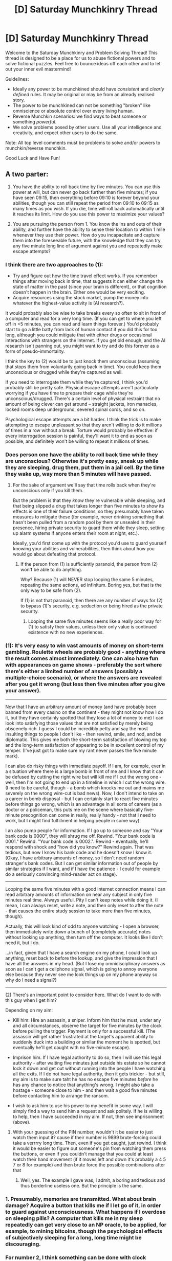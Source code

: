 #+TITLE: [D] Saturday Munchkinry Thread

* [D] Saturday Munchkinry Thread
:PROPERTIES:
:Author: AutoModerator
:Score: 9
:DateUnix: 1495897620.0
:DateShort: 2017-May-27
:END:
Welcome to the Saturday Munchkinry and Problem Solving Thread! This thread is designed to be a place for us to abuse fictional powers and to solve fictional puzzles. Feel free to bounce ideas off each other and to let out your inner evil mastermind!

Guidelines:

- Ideally any power to be munchkined should have /consistent/ and /clearly defined/ rules. It may be original or may be from an already realised story.
- The power to be munchkined can not be something "broken" like omniscience or absolute control over every living human.
- Reverse Munchkin scenarios: we find ways to beat someone or something /powerful/.
- We solve problems posed by other users. Use all your intelligence and creativity, and expect other users to do the same.

Note: All top level comments must be problems to solve and/or powers to munchkin/reverse munchkin.

Good Luck and Have Fun!


** A two parter:

1. You have the ability to roll back time by five minutes. You can use this power at will, but can never go back further than five minutes; if you have seen 09:15, then everything before 09:10 is forever beyond your abilities, though you can still repeat the period from 09:10 to 09:15 as many times as you wish. If you die, time will roll back automatically until it reaches its limit. How do you use this power to maximize your values?

2. You are pursuing the person from 1. You know the ins and outs of their ability, and further have the ability to sense their location to within 1 mile whenever they use their power. How do you incapacitate and capture them into the foreseeable future, with the knowledge that they can try any five minute long line of argument against you and repeatedly make escape attempts?
:PROPERTIES:
:Author: alexanderwales
:Score: 8
:DateUnix: 1495910800.0
:DateShort: 2017-May-27
:END:

*** I think there are two approaches to (1):

- Try and figure out how the time travel effect works. If you remember things after moving back in time, that suggests it can either change the state of matter in the past (since your brain is different), or that cognition doesn't happen in the brain. Either one would be very exciting.
- Acquire resources using the stock market, pump the money into whatever the highest-value activity is (AI research?).

It would probably also be wise to take breaks every so often to sit in front of a computer and read for a very long time. (If you can get to where you left off in <5 minutes, you can read and learn things forever.) You'd probably start to go a little batty from lack of human contact if you did this for too long, although you could mitigate that with either drugs or occasional interactions with strangers on the Internet. If you get old enough, and the AI research isn't panning out, you might want to try and do this forever as a form of pseudo-immortality.

I think the key to (2) would be to just knock them unconscious (assuming that stops them from voluntarily going back in time). You could keep them unconscious or drugged while they're captured as well.

If you need to interrogate them while they're captured, I think you'd probably still be pretty safe. Physical escape attempts aren't particularly worrying if you have time to prepare their cage while they're unconscious/drugged. There's a certain level of physical restraint that no amount of being clever can get around -- straight jackets, iron manacles, locked rooms deep underground, severed spinal cords, and so on.

Psychological escape attempts are a bit harder. I think the trick is to make attempting to escape unpleasant so that they aren't willing to do it millions of times in a row without a break. Torture would probably be effective: if every interrogation session is painful, they'll want it to end as soon as possible, and definitely won't be willing to repeat it millions of times.
:PROPERTIES:
:Author: arenavanera
:Score: 7
:DateUnix: 1495931797.0
:DateShort: 2017-May-28
:END:


*** Does person one have the ability to roll back time while they are unconscious? Otherwise it's pretty easy, sneak up while they are sleeping, drug them, put them in a jail cell. By the time they wake up, way more than 5 minutes will have passed.
:PROPERTIES:
:Author: Watchful1
:Score: 6
:DateUnix: 1495913560.0
:DateShort: 2017-May-28
:END:

**** For the sake of argument we'll say that time rolls back when they're unconscious only if you kill them.

But the problem is that they /know/ they're vulnerable while sleeping, and that being slipped a drug that takes longer than five minutes to show its effects is one of their failure conditions, so they presumably have taken measures to mitigate these (for example, never drinking something that hasn't been pulled from a random pool by them or unsealed in their presence, hiring private security to guard them while they sleep, setting up alarm systems if anyone enters their room at night, etc.).

Ideally, you'd first come up with the protocol you'd use to guard yourself knowing your abilities and vulnerabilities, then think about how you would go about defeating that protocol.
:PROPERTIES:
:Author: alexanderwales
:Score: 5
:DateUnix: 1495916999.0
:DateShort: 2017-May-28
:END:

***** If the person from (1) is sufficiently paranoid, the person from (2) won't be able to do anything.

Why? Because (1) will NEVER stop looping the same 5 minutes, repeating the same actions, ad infinitum. Boring yes, but that is the only way to be safe from (2).

If (1) is not that paranoid, then there are any number of ways for (2) to bypass (1)'s security, e.g. seduction or being hired as the private security.
:PROPERTIES:
:Author: ShiranaiWakaranai
:Score: 4
:DateUnix: 1495964064.0
:DateShort: 2017-May-28
:END:

****** Looping the same five minutes seems like a really poor way for (1) to satisfy their values, unless their only value is continued existence with no new experiences.
:PROPERTIES:
:Author: alexanderwales
:Score: 2
:DateUnix: 1496037496.0
:DateShort: 2017-May-29
:END:


*** (1): It's very easy to win vast amounts of money on short-term gambling. Roulette wheels are probably good - anything where the result comes almost immediately. One can also have fun with appearances on game shows - preferably the sort where there's either a limited number of answers (possibly a multiple-choice scenario), or where the answers are revealed after you get it wrong (but less then five minutes after you give your answer).

--------------

Now that I have an arbitrary amount of money (and have probably been banned from every casino on the continent - they might not know how I do it, but they have certainly spotted that they lose a lot of money to me) I can look into satisfying those values that are not satisfied by merely being obscenely rich. I guess I could be incredibly petty and say the most insulting things to people I don't like - then rewind, smile, and nod, and be diplomatic. This gives me both the short-term satisfaction of blowing my top and the long-term satisfaction of appearing to be in excellent control of my temper. (I've just got to make sure my rant never passes the five minute mark).

I can also do risky things with immediate payoff. If I am, for example, ever in a situation where there is a large bomb in front of me and I know that it can be defused by cutting the right wire but will kill me if I cut the wrong one - well, then I'm not going to end up in a timeline in which I cut the wrong wire. (I need to be careful, though - a bomb which knocks me out and maims me severely on the wrong wire-cut is bad news). Now, I don't intend to take on a career in bomb disposal - but I can certainly start to react five minutes before things go wrong, which is an advantage in all sorts of careers (as a doctor or a policeman, this puts me on the scene where basically five-minute precognition can come in really, really handy - not that I need to work, but I might find fulfillment in helping people in some way).

I an also pump people for information. If I go up to someone and say "Your bank code is 0000", they will shrug me off. Rewind. "Your bank code is 0001." Rewind. "Your bank code is 0002.". Rewind - eventually, he'll respond with shock and "how did you know?" Rewind again. That was tedious, but now I know his bank code and he doesn't know I know it. (Okay, I have arbitrary amounts of money, so I don't need random stranger's bank codes. But I can get similar information out of people by similar strategies if I want, and if I have the patience - I could for example do a seriously convincing mind-reader act on stage).

--------------

Looping the same five minutes with a good internet connection means I can read arbitrary amounts of information on near any subject in only five minutes real time. Always useful. Pity I can't keep notes while doing it. (I mean, I can always reset, write a note, and then only reset to after the note - that causes the entire study session to take more than five minutes, though).

Actually, this will look kind of odd to anyone watching - I open a browser, then immediately write down a bunch of (completely accurate) notes without looking up anything, then turn off the computer. It looks like I don't need it, but I do.

...in fact, given that I have a search engine on my phone, I could look up anything, reset back to before the lookup, and give the impression that I have all the answers in my head. (But I lose my omnidisciplinary answers as soon as I can't get a cellphone signal, which is going to annoy everyone else because they never see me look things up on my phone anyway so why do I need a signal?)

--------------

(2) There's an important point to consider here. What do I want to do with this guy when I get him?

Depending on my aim:

- Kill him: Hire an assassin, a sniper. Inform him that he must, under any and all circumstances, observe the target for five minutes by the clock before pulling the trigger. Payment is only for a successful kill. (The assassin will get rather frustrated at the target's apparent ability to suddenly duck into a building or similar the moment he is spotted, but eventually he'll get caught with no five-minute escape).

- Imprison him. If I have legal authority to do so, then I will use this legal authority - after waiting five minutes just outside his estate so he cannot lock it down and get out without running into the people I have watching all the exits. If I do not have legal authority, then it gets trickier - but still, my aim is to make sure taht he has no escape five minutes /before/ he has any chance to notice that anything's wrong. I might also take a hostage - someone close to him - and then wait a good five minutes before contacting him to arrange the ransom.

- I wish to ask him to use his power to my benefit in some way. I will simply find a way to send him a request and ask politely. If he is willing to help, then I have succeeded in my aim. If not, then see imprisonment (above).
:PROPERTIES:
:Author: CCC_037
:Score: 5
:DateUnix: 1496048762.0
:DateShort: 2017-May-29
:END:

**** With your guessing of the PIN number, wouldn't it be easier to just watch them input it? cause if their number is 9899 brute-forcing could take a verrrry long time. Then, even if you get caught, just rewind. I think it would be easier to figure out someone's pin from watching them press the buttons, or even if you couldn't manage that you could at least watch their hand movement (if it moves left and down it's probably a 4 5 7 or 8 for example) and then brute force the possible combinations after that
:PROPERTIES:
:Author: obbets
:Score: 2
:DateUnix: 1496936092.0
:DateShort: 2017-Jun-08
:END:

***** Well, yes. The example I gave was, I admit, a boring and tedious and thus borderline useless one. But the principle is the same.
:PROPERTIES:
:Author: CCC_037
:Score: 1
:DateUnix: 1496944562.0
:DateShort: 2017-Jun-08
:END:


*** 1. Presumably, memories are transmitted. What about brain damage? Acquire a button that kills me if I let go of it, in order to guard against unconsciousness. What happens if I overdose on sleeping pills? A computer that kills me in my sleep repeatedly can get very close to an NP oracle, to be applied, for example, to mining bitcoins, though the psychological effects of subjectively sleeping for a long, long time might be discouraging.
:PROPERTIES:
:Author: Gurkenglas
:Score: 4
:DateUnix: 1495915513.0
:DateShort: 2017-May-28
:END:


*** For number 2, I think something can be done with clock manipulation-make the time traveler think more time is passed so they don't go back as far.
:PROPERTIES:
:Author: NotACauldronAgent
:Score: 3
:DateUnix: 1495911036.0
:DateShort: 2017-May-27
:END:


*** Round 1: Acquire mass capital by gambling on sports which can often be ended in under 5 minutes like MMA.

Round 2: Tranquilizers or tazers, followed by a medically induced coma.
:PROPERTIES:
:Score: 3
:DateUnix: 1495932060.0
:DateShort: 2017-May-28
:END:


*** (1) Amass stupid amounts of money via gambling, followed by hiring/buying ridiculous amounts of security so the guy from (2) can't kill me.

(2) This really isn't that hard. Person from (1) manipulates time, but can't actually go without sleeping. Since you can sense (1)'s location, you can just stalk (1) until (1) sleeps, then kidnap (1). (1) captured! If you're having problems stalking (1), try befriending (1) instead, or try getting hired as a bodyguard for (1) if (1) starts buying lots of security.

Also, you can get just as much money as (1), since you know exactly where he is and can bet the same things as he does, assuming you don't start much poorer than him or something.

Once you kidnap (1) and bring him to some secure inescapable hideout, you're done. Only problem left is keeping the hideout inescapable. But honestly something as simple as a prison cell would work, prisoners spend years in them without any way to get out other than using super slow methods like digging tunnels or grinding bars. Going back 5 minutes in time won't do (1) any good.
:PROPERTIES:
:Author: ShiranaiWakaranai
:Score: 2
:DateUnix: 1495963768.0
:DateShort: 2017-May-28
:END:


*** For (2), set a bomb or other trap, somewhere you know (1) will be, wait five minutes from when they are in the optimal position, or activate it as soon as they try to escape (probably from that position). It will go off after five minutes, they reset, try to escape, and you set it off. If the trap is good enough there is no way for them to escape, eventually they will get bored and give up. The Sans strategy, basically.
:PROPERTIES:
:Author: EthanCC
:Score: 2
:DateUnix: 1496029206.0
:DateShort: 2017-May-29
:END:


** So I was reading a novel where a modern day guy is given the opportunity to be sent to a fantasy world with pre-medieval technology. (No glass, no steel) The queen wants his bloodline as his parents escaped from the fantasy world to our modern one, but wars and some unique bloodline magic has made him an important commodity. He's not expected to do any work other than make babies in a country with a hot and humid climate and no winter. He's given thirty days and has $25,000 USD before he is summoned to the fantasy world for the next thirty years. He can bring with him anything within a 10 foot cube.

Now, in the story, the guy is politically savvy and actually helps out with politics a little. But completely useless at advancing his new found country in almost everywhere. With his preparation, he brought a hydro electrical generator, a fridge filled with perishable goods, a TV with DVD player and a variety of entertainment shows, a desktop computer with a word processor and excel, some alcohol, and an air conditioner.

So basically he lives in relative modern luxury as royalty, with a queen that feels guilty about making him abandon our modern world. And has done nothing to make his adopted country better in anyway other than sharing a bit of knowledge like Arabic numerals, double-entry accounting, and gear cogs should have co-prime teeth.

In his place you, given the exact same circumstances, now have two goals:

-Maintain whatever modern comforts you bring for as long as possible.

-Improve your adopted country (technologically, culturally).

What do you bring for $25,000 USD that can fit in a 10 foot cube, given thirty days prep?
:PROPERTIES:
:Author: MrCrazy
:Score: 6
:DateUnix: 1495905128.0
:DateShort: 2017-May-27
:END:

*** You might find [[https://www.reddit.com/r/rational/comments/3a66h4/dbst_you_have_2_days_to_prepare_to_transport_to_a/][this thread]] of interest, because although the circumstances are different, it would follow some of the same pathways. Adapting my answer from there:

- Get a bunch of older e-readers with e-ink displays that don't drain battery.
- Get a few low power netbooks.
- Download copies of Simple English Wikipedia, a wide selection of material from Gutenberg, and as many books as possible about pre-Medieval and Medieval technical advances.
- Get a few different ways of generating moderate amounts of power (e.g. hand cranks).
- Get a bunch of cords for your electronics.
- Get high-quality paper versions of books that cover the most important subject matter.

Everything else is whatever you'd consider "essential" to modern luxury. Personally, I'm a good enough cook that I probably wouldn't need to bring along any food, just maybe some durable pots, pans, and knives (and sharpeners) to make more modern cooking easier. Air conditioning and refrigeration in general are problematic technologies, because they'd be nearly impossible to fix and you'd need a ton of technology in order to get the refrigerants they needed if there was ever a failure or leak - 30 years is a long time for a modern appliance. I guess I would head to my local camping store and look at what they had in the way of high durability, low maintenance camping equipment, most of which is designed for emulating luxury in the wilderness.
:PROPERTIES:
:Author: alexanderwales
:Score: 4
:DateUnix: 1495908146.0
:DateShort: 2017-May-27
:END:

**** u/MagicWeasel:
#+begin_quote
  I'm a good enough cook that I probably wouldn't need to bring along any food
#+end_quote

You totally would, most of the common foods are a mish-mash from all over the world. I'd probably bring a few hardy chilli plants - spices were almost non-existent, and chillis are easy to grow and propagate. They spread like wildfire through Europe and Asia after they were discovered in South America.

Depending on the climate, seeds and seedlings for things like pepper, cinnamon, cumin, etc. Definitely would want some herbs like cilantro and whatnot too.

I'm /really into/ good food so moving to a medieval world would be like, my worst fear because of the lack of spices and ingredients. Like, the foods even the poorest people (in a developed country) have access to today are beyond what the kings of yore would have had. Pineapples were once so expensive that people used to rent them to display at parties as a curiosity.
:PROPERTIES:
:Author: MagicWeasel
:Score: 6
:DateUnix: 1495934340.0
:DateShort: 2017-May-28
:END:

***** Ah, seeds. That's a really good point. I am unfortunately a terrible gardener, but I suppose that's what servants (and agricultural books) are for.
:PROPERTIES:
:Author: alexanderwales
:Score: 4
:DateUnix: 1495934437.0
:DateShort: 2017-May-28
:END:

****** Plus, hot and humid climate means you can get stuff that grows in SE Asia, so it'd be great for spices.
:PROPERTIES:
:Author: MagicWeasel
:Score: 1
:DateUnix: 1495934484.0
:DateShort: 2017-May-28
:END:


**** u/ArgentStonecutter:
#+begin_quote
  Air conditioning and refrigeration in general are problematic technologies, because they'd be nearly impossible to fix and you'd need a ton of technology in order to get the refrigerants they needed if there was ever a failure or leak
#+end_quote

Swamp cooler.
:PROPERTIES:
:Author: ArgentStonecutter
:Score: 2
:DateUnix: 1495916382.0
:DateShort: 2017-May-28
:END:


*** Can you bring another human? There's probably someone who'd be much better at uplifting the society that would be willing to humor you and stand in a 10 foot cube for a few minutes on the off chance it works.
:PROPERTIES:
:Author: arenavanera
:Score: 4
:DateUnix: 1495931876.0
:DateShort: 2017-May-28
:END:

**** Yeah, that's something I've not considered. Bring a team to help, you're still the royalty, not them. But multiple experts would be incredible.
:PROPERTIES:
:Author: MrCrazy
:Score: 1
:DateUnix: 1495985910.0
:DateShort: 2017-May-28
:END:


*** Fully loaded kindles, as much backup wikipedia, a solar generator, guns, and *soldiers*.
:PROPERTIES:
:Score: 1
:DateUnix: 1495932202.0
:DateShort: 2017-May-28
:END:

**** You sort of start at the near top of the country's power hierarchy, seems detrimental to bring soldiers with guns that might want to topple you if they decide they want more.
:PROPERTIES:
:Author: MrCrazy
:Score: 1
:DateUnix: 1495986007.0
:DateShort: 2017-May-28
:END:


**** Don't soldiers exceed the 25000 USD limit? After all, you are basically hiring them for life.
:PROPERTIES:
:Author: ShiranaiWakaranai
:Score: 1
:DateUnix: 1496014871.0
:DateShort: 2017-May-29
:END:

***** Depending on the soldier and what you're offering them, they might be willing to come for free or in exchange for things that you've promised them on the other side. Since everything is worth what its purchaser will pay, then a soldier might be worth $0. Heck, if you had the right pitch you might be able to make people pay for the privilege of coming along.
:PROPERTIES:
:Author: alexanderwales
:Score: 1
:DateUnix: 1496037767.0
:DateShort: 2017-May-29
:END:


*** Someone's reading <Risou no Himo Seikatsu>.

The first goal is easy to accomplish, don't bring any modern comforts. That way, you vacuously maintain them all for all eternity.

The second goal is probably best achieved with:

- As much information about science and technology (and I guess culture for some reason?) as you can stockpile in 30 days. Erm, why culture again? It's not like they are savages, they have their own culture.
- A computer for storing that data, along with additional compact memory storage devices if you need more memory. Don't put any entertainment on it, otherwise it counts as a comfort and you violate the first goal.
- A power generator for powering that computer.
- A printer for printing out the information and spreading it throughout the world. Print the information about how to make paper first, so you can make more paper and print more things.
- Stacks of paper so you can print stuff before people find out how to make paper.
- Stacks of printer ink cartridges so you can print stuff before people find out how to make ink cartridges, or some other way of printing. NOTE: This problem will go away if you get a printer that doesn't use ink. E.g., one of those printers that burns paper to print stuff. People are researching that last I heard.
- Lots of marbles so you can get funding for above projects, if the Queen runs out.

The main problem would be the Queen opposing all of your influence on the country. So... MC is actually doing a pretty good job here. Slow and steady, don't prompt the Queen to murder you so she can keep her power.

Unless of course, your plan is to murder the queen and take over the country for the "greater good". In which case, you may want to look up some slow-acting and hard to trace poisons to bring along you monster.
:PROPERTIES:
:Author: ShiranaiWakaranai
:Score: 1
:DateUnix: 1495965501.0
:DateShort: 2017-May-28
:END:

**** Guilty.

Posting this mainly because the MC is frustrating me to no end with his lack of forethought with technological knowledge.

Smart enough to bring a hydro electrical generator, AC, a fridge, a freaking computer, TV and DVD player with DVDs but dumb enough to not download technical knowledge to the computer or DVDs on how to build things. Smart enough to bring luxuries like sugary sweets, alcohol, and sexy lingerie for his waifu but so dumb to not bring a few textbooks. Smart enough to navigate feudal power structures and political posturing but stupid to not work hard implementing wide-scale changes to benefit where he lives.
:PROPERTIES:
:Author: MrCrazy
:Score: 1
:DateUnix: 1495985831.0
:DateShort: 2017-May-28
:END:

***** He can't though, the Queen pretty much outright stated that she wants him to be a NEET so she can have all the power. If MC even tries to make wide-scale changes, he would gain support, the Queen would feel threatened, and off with his head.

He's not stupid per se, he's just prioritizing his life and his libido over the technological welfare of the masses.

Incidentally, if you want a story where the MC actually cares about the technological welfare of the fantasy world he goes to, I recommend <Release that Witch> instead.
:PROPERTIES:
:Author: ShiranaiWakaranai
:Score: 2
:DateUnix: 1495997654.0
:DateShort: 2017-May-28
:END:

****** u/CCC_037:
#+begin_quote
  If MC even tries to make wide-scale changes, he would gain support, the Queen would feel threatened, and off with his head.
#+end_quote

Easy solution - he lets the Queen take the credit, and solidify her own support base on the basis of his technological suggestions. As long as he works /with/ her and not on his own, I don't see this as being a cause for concern.
:PROPERTIES:
:Author: CCC_037
:Score: 1
:DateUnix: 1496049085.0
:DateShort: 2017-May-29
:END:

******* For years, the queen governed, and the country was normal.

Then, soon after getting married to a strange man no one has ever seen before, the country suddenly undergoes major technological revolutions, one after the other.

This would be totally suspicious.

[[#s][For context,]]

For analogy, imagine that one day, a ufo comes down from the sky, and then enters a government base and is never heard from again. But soon, all kinds of amazing technologies like teleporters and infinite energy sources start appearing. Technologies that are utterly impossible for humanity to achieve within the next few decades. You would 100% suspect that the ufo is the source.

And then, the logical choice of action is clear for the various power hungry nobles: demand to meet MC. Try to curry favor with MC for more technology. Try to conspire with MC to control the country. Harass the Queen and spread rumors about her confining the MC if she refuses to let them meet MC. End result: MC gains massive influence.

[[#s][Spoiler]]
:PROPERTIES:
:Author: ShiranaiWakaranai
:Score: 2
:DateUnix: 1496051361.0
:DateShort: 2017-May-29
:END:

******** Reframe the narrative.

Yes, the stranger is the source of the new idea. But the Queen is the source of the stranger. If he doesn't play nice, she can send him back. She can get him /replaced/ at will.

He's an outside expert, present and offering suggestions only at the Queens' sufferance. She can send him back and she makes it clear that she /will/ if he starts dropping tech hints to other people, that she can't control.

His influence is leashed by the Queen's power to send him back (or to the dungeons) and replace him with another expert.
:PROPERTIES:
:Author: CCC_037
:Score: 1
:DateUnix: 1496055597.0
:DateShort: 2017-May-29
:END:

********* Problem: This narrative is exactly what the power-hungry nobles would want. They would want to spread rumors that the Queen is being a tyrant, inflicting inhumane control over the MC and generally treating him as a pet or a slave, an object for her to use as she pleases. Once this narrative is established, the nobles can then gain support from the masses, and launch a coup d'etat (or assassination) to "save" the MC from the "evil despot" Queen.
:PROPERTIES:
:Author: ShiranaiWakaranai
:Score: 2
:DateUnix: 1496082475.0
:DateShort: 2017-May-29
:END:

********** ...this does not feel like medieval politics to me. This feels more like modern politics, where the masses get a voice in choosing their leaders and are used to considering the merits of one leader over another.
:PROPERTIES:
:Author: CCC_037
:Score: 1
:DateUnix: 1496082994.0
:DateShort: 2017-May-29
:END:

*********** The masses have always had a voice in choosing their leaders, and are used to being manipulated by social media (though in the past this is just word of mouth). The main difference in the medieval era is that rather than voting their old leaders out, they rise up and murder them.
:PROPERTIES:
:Author: ShiranaiWakaranai
:Score: 3
:DateUnix: 1496083975.0
:DateShort: 2017-May-29
:END:

************ Does the leader not have control over the army? You need a lot of angry peasants to deal with a trained army.

And a single person, being kept in a better standard of living than the peasants get, and moreover improving /their/ standard of living, somehow doesn't seem like he's likely to gather enough sympathy to inspire an army to risk life and limb to free him.
:PROPERTIES:
:Author: CCC_037
:Score: 1
:DateUnix: 1496084206.0
:DateShort: 2017-May-29
:END:


***** I just started reading this and the protagonist is an idiot.
:PROPERTIES:
:Author: ArgentStonecutter
:Score: 1
:DateUnix: 1496004147.0
:DateShort: 2017-May-29
:END:


**** Encyclopedia Britannica 1911. "How Things Work". Anarchists Cookbook. Stuff like that. From used bookstores on paper.

Multiple computers, I would recommend low end mid-generation Powermac G5, not the water cooled versions. You can get a stack of them for 30 bucks each easy. Plus a stack of Thinkpads from the IBM era when they were built like tanks. And do a bit of research on reliable displays.

For printers, parallel port impact printers with a re-inking kit. Carbon based ink is not that hard to make. If it's a Japanese based society they are already making it. And you can get them cheap.

Edit: Bug repellent and citronella candles and instructions for making same.
:PROPERTIES:
:Author: ArgentStonecutter
:Score: 1
:DateUnix: 1495987691.0
:DateShort: 2017-May-28
:END:


*** Are you entirely aware of how many books can fit in 1000 ft³?

25.000 USD is enough to print virtually every useful textbook in existence.

Bring no tech; only knowledge.
:PROPERTIES:
:Author: everything-narrative
:Score: 1
:DateUnix: 1496313047.0
:DateShort: 2017-Jun-01
:END:


** In a LitRPG setting, one of the players gets a skill that allows him to challenge any non-monster. An "Equalizer" for lack of a better name.(suggestions are welcome :)) For the duration of the challenge the players stats will become the same as his opponent stats. If the player wins he gets to keep the stats.

-1-The player can't challenge more than one person at a time.

-2-Only sapient species such as humans, elves,dwarves, etc can be challenged. Anything too different from human(lizardmen, demons, etc) won't work.

-3-To challenge the player must lock eyes with his opponent.

-4-Once challenged the individual will automatically try to kill the player.

-5-The affects last as long as both are alive or are in ~1km range of each other.

-6-It's possible to resist the homicidal affect but the challenge will be automatically lost.

-7-The player is currently dead set on not killing no matter the reasons.(I'm still debating with myself if this includes death-row prisoners as well, but for now the option is off the table.)

The question:

Is there a way to leverage this without killing anyone?

*Don't know why the numbers don't go in order... everything looks fine until I post.

Ex.:

For the player to gain the stats from his opponent, the opponent must die.

So if A(10str 20int) and challenges B(20str,10int), for the duration of the match A has 20str 10int as well. If A kills B they will from the moment of B's death have 20 str 10 int.

If B kills A then nothing changed. The individual challenged gains nothing from the challenge.

To designate a challenge to B, A must lock eyes with B. (Picture/drawing/reflection won't work.) So to start a challenge A must be no more than ~100m from B.

Once the challenge started however, if A and B are more than ~1km apart the challenge is lost.

A gains/loses nothing. B no longer wants to kill A.

The homicidal feeling is a sudden growing rage to hurt A as much as possible physically. The rage grows stronger as the challenge progresses giving a a little time for B to notice that maybe the rage isn't rational and try to resist by force of will. Most people won't be able to do it without a very high Willpower stat, as the affect of the challenge give B pleasure for any pain(physical or magical) inflicted on A by B.

If B manages to resist the effect the challenge ends and the anger goes away immediately. A gains nothing.

For A to win and gain the stats permanently he must kill B by himself. (Poison counts but hiring an assassin doesn't)
:PROPERTIES:
:Author: Vielfras8
:Score: 2
:DateUnix: 1495960501.0
:DateShort: 2017-May-28
:END:

*** I see, thanks for clarifying the question. In short: you are looking for a way to exploit this ability without winning any challenges. There are a number of uses.

Most prominently, the fact that this makes you a giant agro magnet. Although it doesn't work on monsters, it still works on criminals. You could help a police force (or the RPG equivalent of a police force) to arrest (not kill) criminals. Especially criminals holding hostages, one look at them would prompt them to forget the hostage in a mindless attempt to attack you as much as possible. The fact that you can only challenge one person at a time is a problem, but better than nothing.

Which brings to mind another question: what happens if A hides from B? Or B is blindfolded by A or some stranger C? Does the challenge immediately end? If so, you can now rapidly challenge a bunch of criminals sequentially. If not, does B magically know your location even when you are hidden?

If not, challenging someone and then hiding would be a good way to use stats without having to kill them. If so, you can use your ability as a reverse tracker, letting your friends track you. Like if you are exploring a dungeon, challenge some B who is being restricted (maybe tied up), and then you can go in alone while your friends waiting with B (or are on the way to B). If B regains his mind, you are further away than 1km. Otherwise, B should be constantly trying to go towards the direction you are in.

Also, depending on whether the "challenge" ability is known by others, this can also be used to frame people. Challenge someone and now they act like a homicidal murderer, plenty of grounds to get them arrested. If you are somewhat good at heart, you could challenge people you know are bad. In other words, you could frame bad people for crimes they did not commit since they didn't get punished for the crimes they did commit.

This ability is also useful for moving people around. For example, if B is stubbornly refusing to believe that the nearby volcano is about to erupt or that a deadly army of goblins is on the way, you can just challenge B and run, forcing B to follow you to safety.

Or if B is the shady necromancer who has been harassing the city while hidden in the dark alleys, you can just go in, challenge B, and run back out, effectively dragging B up to the surface where the proper authorities can deal with him.

Depending on the specific magic system of your RPG setting, this challenge ability may also be used as a kind of magic disruptor/canceler. In many works of fiction, magic requires intense concentration, or peace of mind. Things that are much harder to pull off when influenced by homicidal rage.

And then there are ways to abuse the stats themselves apart from using them to kill monsters. You may not want to kill B, but if B is sufficiently evil, subduing B may still be a goal. In which case, copying B's stats could be a great way to determine B's weaknesses, depending on the stats system of the RPG setting. In many RPGs, things like def, resistance, vit, or even specific elemental affinities are all stats. If you copy B's stats, you can then use yourself to determine what you are weak to, effectively revealing what B is weak to. Then your allies can now exploit these weaknesses to subdue B.

Finally, there is int. Or wis. Or any other assortment of "brain" stats. Suppose B is some kind of evil mastermind, the chess master or the manipulative bastard. Or a demon lord if demon lords aren't considered monsters. By gaining B's stats, you could use your newfound brainpower to unravel his dastardly plans and put a stop to them.
:PROPERTIES:
:Author: ShiranaiWakaranai
:Score: 4
:DateUnix: 1496037318.0
:DateShort: 2017-May-29
:END:

**** Amazing. Thank you.

#+begin_quote
  Also, depending on whether the "challenge" ability is known by others, this can also be used to frame people.
#+end_quote

I'll need to rewrite some of the chapters but this gave me a great solution for a story line I didn't know how to implement.

#+begin_quote
  what happens if A hides from B? Or B is blindfolded by A or some stranger C? Does the challenge immediately end? If so, you can now rapidly challenge a bunch of criminals sequentially. If not, does B magically know your location even when you are hidden?
#+end_quote

Eye contact is needed only to initiate the challenge. Once done only distance is a factor. There is no cooldown on the skill but A can't end the challenge he initiated in any other way but killing B. A tracking function could be interesting but I'm not sure about. No current plans on using it but if the situation arises I might decide to use it.

#+begin_quote
  Finally, there is int. Or wis. Or any other assortment of "brain" stats. Suppose B is some kind of evil mastermind, the chess master or the manipulative bastard. Or a demon lord if demon lords aren't considered monsters. By gaining B's stats, you could use your newfound brainpower to unravel his dastardly plans and put a stop to them.
#+end_quote

In the rpg system I'm using such a demon lord will rely mainly on skills to enhance his ability to plan and outsmart the hero. This is sadly also why I decided that the challenge only copies stats and not skills. As copying skills would be too overpowered in my opinion.

Also a bit problematic is that fact the to challenge B, A needs to be in the ~100m zone for it to count as "locking eyes"with B. So getting that close to a demon lord, even if possible, would mean there's no need to care about any plans as you don't have time to think of it while trying to survive an enraged demon lord trying to kill you :)

#+begin_quote
  Or if B is the shady necromancer who has been harassing the city while hidden in the dark alleys, you can just go in, challenge B, and run back out, effectively dragging B up to the surface where the proper authorities can deal with him.
#+end_quote

I like the idea. Although a person terrorizing a city is less viable in my opinion. Again, because you already need to be ~100m from him. However, when the enemy is behind a barricade or during a siege this can be a great way to flush them out into the open. It can also be very easy to disrupt a military formation as well.

So thank you again. I have an idea how to use it in the story.

Also, on an unrelated note, no undead at all in the story. I refuse to use that trope. No demon lords as well :)
:PROPERTIES:
:Author: Vielfras8
:Score: 1
:DateUnix: 1496086461.0
:DateShort: 2017-May-30
:END:


*** Need way more detail here, too many undefined points.

Define "win" and "lose" for the challenge. Do you have to kill them? Knock them out? Can you challenge people who are already on the verge of death?

Also, what happens if you leave eyesight range? Is that like a ring-out? Can you throw the enemy behind a rock and out of sight, and thus win the challenge?

#+begin_quote
  It's possible to resist the homicidal affect but the challenge will be automatically lost.
#+end_quote

Who loses? The challenger? The one who resists? If it's the one who resists, you could pay people to purposely lose. Or promise payment after getting your new stats. Even if losing = death, there could be people who care more about their family and would gladly die to give them money, assuming you have money.

Also, even if stats are equalized, I'm assuming the situation isn't. You could position yourself in a superior position (like high ground) before issuing challenges.
:PROPERTIES:
:Author: ShiranaiWakaranai
:Score: 3
:DateUnix: 1495963032.0
:DateShort: 2017-May-28
:END:

**** Haha sorry... it seemed clearer in my head :)
:PROPERTIES:
:Author: Vielfras8
:Score: 1
:DateUnix: 1496034966.0
:DateShort: 2017-May-29
:END:


*** Solution: Use the power of friendship and trickery.

Protagonist teams up with a mid-level wizard, and a high-stat generalist. The Wizard uses some debuffs to make the high-stat generalist especially gullible for a couple minutes.

Protagonist puts on a hat of disguise and adopts the identity of "Dread Pirate Roberts". Using this disguise, he challenges his high-stat friend.

Protagonist uses a dimension door to escape and takes the hat off.

The party now has 2 high-stat generalists. And the boosted stats will last until the high-stat guy successfully defeats a non-existent pirate.
:PROPERTIES:
:Author: Kinoite
:Score: 3
:DateUnix: 1496273334.0
:DateShort: 2017-Jun-01
:END:


*** He would tend to lose because his opponent will have more experience with that set of capabilities.
:PROPERTIES:
:Author: ArgentStonecutter
:Score: 1
:DateUnix: 1496019948.0
:DateShort: 2017-May-29
:END:

**** Depending on what \u\Vielfras8 means by "automatically try to kill the player", the opponent may be in a berserk state and unable to use their wealth of experience and rational thought.
:PROPERTIES:
:Author: ShiranaiWakaranai
:Score: 1
:DateUnix: 1496027838.0
:DateShort: 2017-May-29
:END:

***** Or just stand on the other side of a pit trap, challenge, and wait for the other guy to charge and die.
:PROPERTIES:
:Author: FishNetwork
:Score: 1
:DateUnix: 1496033671.0
:DateShort: 2017-May-29
:END:


***** For the player to gain the stats from his opponent, the opponent must die.

So if A(10str 20int) and challenges B(20str,10int), for the duration of the match A now has 20str 10int as well. If A kills B they will from the moment of B's death have 20 str 10 int.

If B kills A then nothing changed. The individual challenged gains nothing from the challenge.

To designate a challenge to B, A must lock eyes with B. (Picture/drawing/reflection won't work.) So to start a challenge A must be no more than ~100m from B.

Once the challenge started however, if A and B are more than ~1km apart the challenge is lost.

A gains/loses nothing. B no longer wants to kill A.

The homicidal feeling is a sudden growing rage to hurt A as much as possible physically. The rage grows stronger as the challenge progresses, giving a little time for B to notice that maybe the rage isn't rational and try to resist by force of will. Most people won't be able to do it without a very high Willpower stat, as the affect of the challenge also gives B pleasure for any pain(physical or magical) inflicted on A by B.

If B manages to resist the effect the challenge ends and the anger goes away immediately. A gains nothing.

For A to win and gain the stats permanently he must kill B by himself. (Poison counts but hiring an assassin doesn't)

The problem is that A in my story is against killing people. There are a few exceptions but for right now lets say that no reason is good enough to kill in A's eyes.

What I'm thinking of doing currently is restricting B while A challenges and gains the stats. Then, while B is restricted, A goes to slay stronger monsters or clear harder dungeons than they could normally. Leveling up faster and gaining better equipment than they could without B's stats.

Once done for the day A will leave the 1km radius to break the challenge, returning B to normal. Rinse repeat every time A needs to fight.
:PROPERTIES:
:Author: Vielfras8
:Score: 1
:DateUnix: 1496034232.0
:DateShort: 2017-May-29
:END:


*** In Dungeons and Dragons, an attack is Ability + Skill.

The trope is that monsters sort themselves based on challenge. So, I want to be going after the highest ability (and thus lowest skill) creature in the dungeon.

So I guess I'd try to get a +2 to skill by training the normal way. Then go after constructs and mindless undead. Then, I copy their strength, add my +2 to skill on top of that and have an absolute advantage.

Or, if that doesn't work, look for monsters with exploitable weaknesses.
:PROPERTIES:
:Author: FishNetwork
:Score: 1
:DateUnix: 1496033612.0
:DateShort: 2017-May-29
:END:

**** I thought that would be the best and easiest route to take as well. Which is why the skill doesn't work on anything that is classified as a "monster" under the system. Meaning only sapient species such as humans, elves,dwarves, etc. Anything too different from human(lizardmen, demons, etc) won't work. Beast-men however are ok.

Also, there aren't any undead in this word. Mainly to prevent me from choosing the easy path litRPG series take with the necromancer/lich storylines.
:PROPERTIES:
:Author: Vielfras8
:Score: 1
:DateUnix: 1496035439.0
:DateShort: 2017-May-29
:END:


** You have the power to increase the probability of getting a card by 5% of the original probability in any online card videogame( I mean things like hearstone) that has at least 1000 players that consider it a card game, and aren't aware of your power.Maximize your values.
:PROPERTIES:
:Author: crivtox
:Score: 1
:DateUnix: 1496059221.0
:DateShort: 2017-May-29
:END:

*** Is the card that you draw changed by magically flipping some bits on the server machine, or by selecting timelines in which the random number generator did what you wanted? What if it's a pseudorandom number generator?

#+begin_quote
  that has at least 1000 players that consider it a card game, and aren't aware of your power
#+end_quote

These two patches to fix the obvious exploit are in vain, for the exploit can be adjusted accordingly.

Build a card game that uses stock fluctuations as the basis for its random number generator. Market it to enough people as a mere card game. Call those cards which will maximize the value of the stock in which you invested.
:PROPERTIES:
:Author: Gurkenglas
:Score: 2
:DateUnix: 1497872284.0
:DateShort: 2017-Jun-19
:END:

**** It selects timelines where the random number generador gave you that card, it doesnt matter if its pseudoramdom because there are possible worlds where some bits are flipped on the server, so you will have to be really carrefull when making your server to ensure you are manipulating the stock market instead of just manipulating the circuits of your server or your conection to the stock market , and also making a card game like that is difficult and requires a big investment . But yes I shouldn't have let you make your own game , you win( unless someone finds a even better exploit)
:PROPERTIES:
:Author: crivtox
:Score: 1
:DateUnix: 1497894604.0
:DateShort: 2017-Jun-19
:END:
